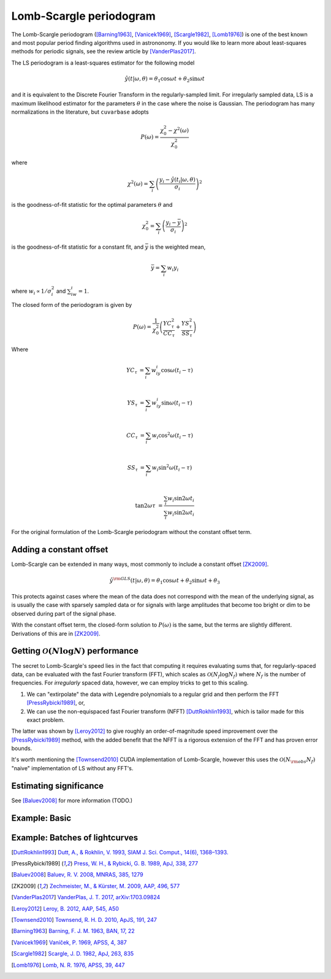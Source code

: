 Lomb-Scargle periodogram
************************

The Lomb-Scargle periodogram ([Barning1963]_, [Vanicek1969]_, [Scargle1982]_, [Lomb1976]_) is one of the best known and most popular period finding algorithms used in astrononomy. If you would like to learn more about least-squares methods for periodic signals, see the review article by [VanderPlas2017]_.

The LS periodogram is a least-squares estimator for the following model

.. math:: 
	
	\hat{y}(t|\omega, \theta) = \theta_1\cos{\omega t} + \theta_2\sin{\omega t}

and it is equivalent to the Discrete Fourier Transform in the regularly-sampled limit. For irregularly sampled data, LS is a maximum likelihood estimator for the parameters :math:`\theta` in the case where the noise is Gaussian. The periodogram has many normalizations in the literature, but ``cuvarbase`` adopts

.. math::

	P(\omega) = \frac{\chi^2_0 - \chi^2(\omega)}{\chi^2_0}

where 

.. math::
	
	\chi^2(\omega) = \sum_i \left(\frac{y_i - \hat{y}(t_i|\omega, \theta)}{\sigma_i}\right)^2

is the goodness-of-fit statistic for the optimal parameters :math:`\theta` and

.. math::
	
	\chi^2_0 = \sum_i \left(\frac{y_i - \bar{y}}{\sigma_i}\right)^2

is the goodness-of-fit statistic for a constant fit, and :math:`\bar{y}` is the weighted mean, 


.. math::

	\bar{y} = \sum_i w_i y_i

where :math:`w_i \propto 1/\sigma_i^2` and :math:`\sum_iw_i = 1`. 

The closed form of the periodogram is given by

.. math::

	P(\omega) = \frac{1}{\chi^2_0}\left(\frac{YC_{\tau}^2}{CC_{\tau}} + \frac{YS_{\tau}^2}{SS_{\tau}}\right)

Where

.. math::
	
	YC_{\tau} &= \sum_i w_iy_i\cos{\omega (t_i - \tau)}\\

	YS_{\tau} &= \sum_i w_iy_i\sin{\omega (t_i - \tau)}\\

	CC_{\tau} &= \sum_i w_i\cos^2{\omega (t_i - \tau)}\\

	SS_{\tau} &= \sum_i w_i\sin^2{\omega (t_i - \tau)}\\

	\tan{2\omega\tau} &= \frac{\sum_i w_i \sin{2\omega t_i}}{\sum_i w_i \sin{2\omega t_i}}

For the original formulation of the Lomb-Scargle periodogram without the constant offset term. 

Adding a constant offset
------------------------

Lomb-Scargle can be extended in many ways, most commonly to include a constant offset [ZK2009]_.

.. math::

	\hat{y}^{\rm GLS}(t|\omega, \theta) = \theta_1\cos{\omega t} + \theta_2\sin{\omega t} + \theta_3

This protects against cases where the mean of the data does not correspond with the mean of the underlying
signal, as is usually the case with sparsely sampled data or for signals with large amplitudes that become
too bright or dim to be observed during part of the signal phase. 

With the constant offset term, the closed-form solution to :math:`P(\omega)` is the same, but the terms
are slightly different. Derivations of this are in [ZK2009]_.

Getting :math:`\mathcal{O}(N\log N)` performance
------------------------------------------------

The secret to Lomb-Scargle's speed lies in the fact that computing it requires evaluating sums that, for regularly-spaced data, can be evaluated with the fast Fourier transform (FFT), which scales as :math:`\mathcal{O}(N_f\log N_f)` where :math:`N_f` is the number of frequencies. For *irregularly* spaced data, however, we can employ tricks to get to this scaling.

1. We can "extirpolate" the data with Legendre polynomials to a regular grid and then perform the FFT [PressRybicki1989]_, or,
2. We can use the non-equispaced fast Fourier transform (NFFT) [DuttRokhlin1993]_, which is tailor made for this exact problem.

The latter was shown by [Leroy2012]_ to give roughly an order-of-magnitude speed improvement over the [PressRybicki1989]_ method, with the added benefit that the NFFT is a rigorous extension of the FFT and has proven error bounds.

It's worth mentioning the [Townsend2010]_ CUDA implementation of Lomb-Scargle, however this uses the :math:`\mathcal{O}(N_{\rm obs}N_f)` "naive" implementation
of LS without any FFT's.

Estimating significance
-----------------------

See [Baluev2008]_ for more information (TODO.)


Example: Basic
--------------

.. plot::
	:include-source:

	import skcuda.fft
	import cuvarbase.lombscargle as gls
	import numpy as np
	import matplotlib.pyplot as plt


	t = np.sort(np.random.rand(300))
	y = 1 + np.cos(2 * np.pi * 100 * t - 0.1)
	dy = 0.1 * np.ones_like(y)
	y += dy * np.random.randn(len(t))

	# Set up LombScargleAsyncProcess (compilation, etc.)
	proc = gls.LombScargleAsyncProcess()

	# Run on single lightcurve
	result = proc.run([(t, y, dy)])

	# Synchronize all cuda streams
	proc.finish()

	# Read result!
	freqs, ls_power = result[0]

	############
	# Plotting #
	############

	f, ax = plt.subplots()
	ax.set_xscale('log')

	ax.plot(freqs, ls_power)
	ax.set_xlabel('Frequency')
	ax.set_ylabel('Lomb-Scargle')
	plt.show()

Example: Batches of lightcurves
-------------------------------


.. plot::
	:include-source:

	import skcuda.fft
	import cuvarbase.lombscargle as gls
	import numpy as np
	import matplotlib.pyplot as plt

	nlcs = 9

	def lightcurve(freq=100, ndata=300):
		t = np.sort(np.random.rand(ndata))
		y = 1 + np.cos(2 * np.pi * freq * t - 0.1)
		dy = 0.1 * np.ones_like(y)
		y += dy * np.random.randn(len(t))
		return t, y, dy

	freqs = 200 * np.random.rand(nlcs)
	data = [lightcurve(freq=freq) for freq in freqs]

	# Set up LombScargleAsyncProcess (compilation, etc.)
	proc = gls.LombScargleAsyncProcess()

	# Run on batch of lightcurves
	results = proc.batched_run_const_nfreq(data)

	# Synchronize all cuda streams
	proc.finish()

	############
	# Plotting #
	############
	max_n_cols = 4
	ncols = max([1, min([int(np.sqrt(nlcs)), max_n_cols])])
	nrows = int(np.ceil(float(nlcs) / ncols))
	f, axes = plt.subplots(nrows, ncols,
	                       figsize=(3 * ncols, 3 * nrows))

	for (frqs, ls_power), ax, freq in zip(results,
	                                      np.ravel(axes),
	                                      freqs):
		ax.set_xscale('log')
		ax.plot(frqs, ls_power)
		ax.axvline(freq, ls=':', color='r')

	f.text(0.05, 0.5, "Lomb-Scargle", rotation=90, 
	       va='center', ha='right', fontsize=20)
	f.text(0.5, 0.05, "Frequency", 
	       va='top', ha='center', fontsize=20)


	for i, ax in enumerate(np.ravel(axes)):
		if i >= nlcs:
			ax.axis('off')
	f.tight_layout()
	f.subplots_adjust(left=0.1, bottom=0.1)
	plt.show()


.. [DuttRokhlin1993] `Dutt, A., & Rokhlin, V. 1993, SIAM J. Sci. Comput., 14(6), 1368–1393. <http://epubs.siam.org/doi/abs/10.1137/0914081>`_
.. [PressRybicki1989] `Press, W. H., & Rybicki, G. B. 1989, ApJ, 338, 277 <http://adsabs.harvard.edu/abs/1989ApJ...338..277P>`_
.. [Baluev2008] `Baluev, R. V. 2008, MNRAS, 385, 1279 <http://adsabs.harvard.edu/abs/2008MNRAS.385.1279B>`_
.. [ZK2009] `Zechmeister, M., & Kürster, M. 2009, AAP, 496, 577 <http://adsabs.harvard.edu/abs/2009A%26A...496..577Z>`_
.. [VanderPlas2017] `VanderPlas, J. T. 2017, arXiv:1703.09824 <http://adsabs.harvard.edu/abs/2017arXiv170309824V>`_
.. [Leroy2012] `Leroy, B. 2012, AAP, 545, A50 <http://adsabs.harvard.edu/abs/2012A%26A...545A..50L>`_
.. [Townsend2010] `Townsend, R. H. D. 2010, ApJS, 191, 247 <http://adsabs.harvard.edu/abs/2010ApJS..191..247T>`_
.. [Barning1963] `Barning, F. J. M. 1963, BAN, 17, 22 <http://adsabs.harvard.edu/abs/1963BAN....17...22B>`_
.. [Vanicek1969] `Vaníček, P. 1969, APSS, 4, 387 <http://adsabs.harvard.edu/abs/1969Ap&SS...4..387V>`_
.. [Scargle1982] `Scargle, J. D. 1982, ApJ, 263, 835 <http://adsabs.harvard.edu/abs/1982ApJ...263..835S>`_
.. [Lomb1976] `Lomb, N. R. 1976, APSS, 39, 447 <http://adsabs.harvard.edu/abs/1976Ap%26SS..39..447L>`_